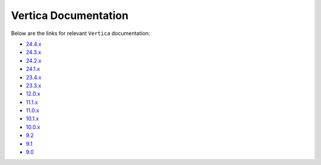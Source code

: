 .. _vertica_documentation:

======================
Vertica Documentation
======================

.. raw:: html

   <div style="text-align: center;">
     <a href="../../..">
       <img src="_static/vp_logo.png" alt="Clickable Image" style="width: 20%;">
     </a>
   </div>
.. raw:: html

    <div style="text-align: center; font-size: 26px; font-family: 'Inter', sans-serif; padding-top: 10px;">
        VerticaPy
    </div>
    <div style="text-align: center; font-size: 18px; font-weight: bold;">
        Documentation 1.0.x
    </div>

Below are the links for relevant ``Vertica`` documentation:

- `24.4.x <https://docs.vertica.com/24.4.x/en/>`_
- `24.3.x <https://docs.vertica.com/24.3.x/en/>`_
- `24.2.x <https://docs.vertica.com/24.2.x/en/>`_
- `24.1.x <https://docs.vertica.com/24.1.x/en/>`_
- `23.4.x <https://docs.vertica.com/23.4.x/en/>`_
- `23.3.x <https://docs.vertica.com/23.3.x/en/>`_
- `12.0.x <https://docs.vertica.com/12.0.x/en/>`_
- `11.1.x <https://docs.vertica.com/11.1.x/en/>`_
- `11.0.x <https://www.vertica.com/docs/11.0.x/HTML/Content/Home.htm>`_
- `10.1.x <https://www.vertica.com/docs/10.1.x/HTML/Content/Home.htm>`_
- `10.0.x <https://www.vertica.com/docs/10.0.x/HTML/Content/Home.htm>`_
- `9.2 <https://www.vertica.com/docs/9.2.x/HTML/Content/Home.htm>`_
- `9.1 <https://www.vertica.com/docs/9.1.x/HTML/index.htm>`_
- `9.0 <https://www.vertica.com/docs/9.0.x/HTML/index.htm>`_
